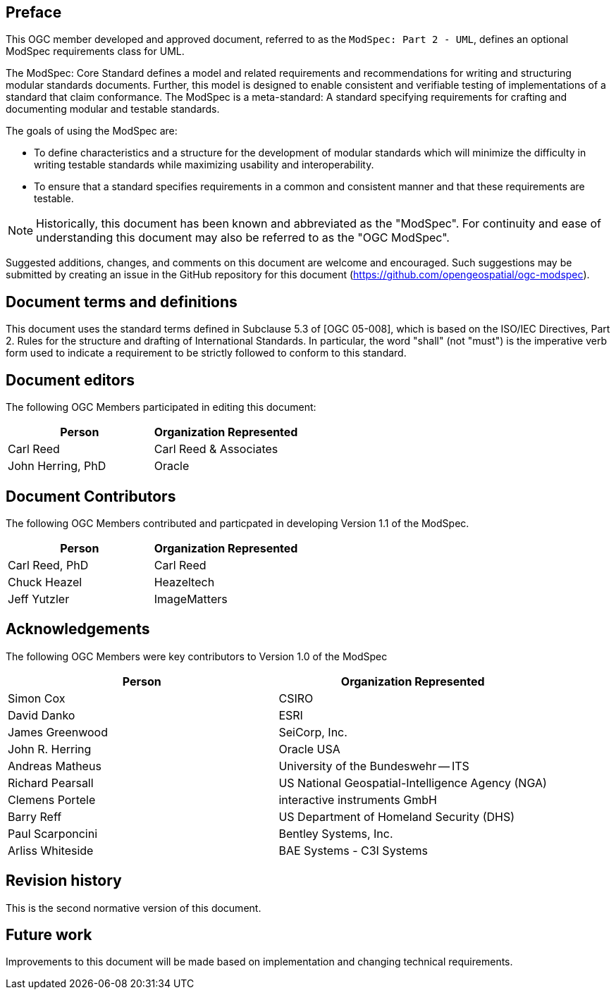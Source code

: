 [.preface]
== Preface

This OGC member developed and approved document, referred to as the `ModSpec: Part 2 - UML`, defines an optional ModSpec requirements class for UML.

The ModSpec: Core Standard defines a model and related requirements 
and recommendations for writing and structuring modular standards documents. Further, this model is designed to enable 
consistent and verifiable testing of implementations of a standard that claim conformance. The ModSpec is a meta-standard: 
A standard specifying requirements for crafting and documenting modular and testable standards. 

The goals of using the ModSpec are:

- To define characteristics and a structure for the development of modular standards which will minimize the difficulty in writing testable standards while maximizing usability and interoperability.
- To ensure that a standard specifies requirements in a common and consistent manner and that these requirements are testable.

NOTE: Historically, this document has been known and abbreviated as the "ModSpec". For continuity and ease of understanding this document may also be referred to as the "OGC ModSpec".

Suggested additions, changes, and comments on this document are welcome and
encouraged. Such suggestions may be submitted by creating an issue in the GitHub 
repository for this document (https://github.com/opengeospatial/ogc-modspec).

[.preface]
== Document terms and definitions

This document uses the standard terms defined in Subclause 5.3 of [OGC 05-008], which
is based on the ISO/IEC Directives, Part 2. Rules for the structure and drafting of
International Standards. In particular, the word "shall" (not "must") is the
imperative verb form used to indicate a requirement to be strictly followed to
conform to this standard.

[.preface]
== Document editors

The following OGC Members participated in editing this document:

[%unnumbered]
|===
^h| Person ^h| Organization Represented
| Carl Reed | Carl Reed & Associates
| John Herring, PhD | Oracle
|===

[.preface]
== Document Contributors

The following OGC Members contributed and particpated in developing Version 1.1 of the ModSpec.

[%unnumbered]
|===
^h| Person ^h| Organization Represented
| Carl Reed, PhD| Carl Reed
| Chuck Heazel | Heazeltech
| Jeff Yutzler | ImageMatters
|===

[.preface]
== Acknowledgements

The following OGC Members were key contributors to Version 1.0 of the ModSpec

[%unnumbered]
|===
^h| Person ^h| Organization Represented
| Simon Cox | CSIRO
| David Danko | ESRI
| James Greenwood | SeiCorp, Inc.
| John R. Herring | Oracle USA
| Andreas Matheus | University of the Bundeswehr -- ITS
| Richard Pearsall | US National Geospatial-Intelligence Agency (NGA)
| Clemens Portele | interactive instruments GmbH
| Barry Reff | US Department of Homeland Security (DHS)
| Paul Scarponcini | Bentley Systems, Inc.
| Arliss Whiteside | BAE Systems - C3I Systems
|===

[.preface]
== Revision history

This is the second normative version of this document.

[.preface]
== Future work

Improvements to this document will be made based on implementation and changing technical requirements.
